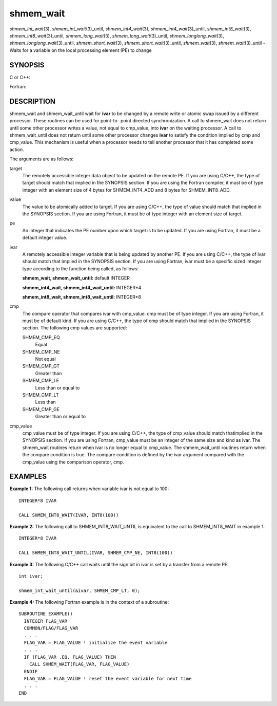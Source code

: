 .. _shmem_wait:

shmem_wait
==========
.. include_body

*shmem_int_wait*\ (3), *shmem_int_wait*\ (3)_until,
*shmem_int4_wait*\ (3), *shmem_int4_wait*\ (3)_until,
*shmem_int8_wait*\ (3), *shmem_int8_wait*\ (3)_until,
*shmem_long_wait*\ (3), *shmem_long_wait*\ (3)_until,
*shmem_longlong_wait*\ (3), *shmem_longlong_wait*\ (3)_until,
*shmem_short_wait*\ (3), *shmem_short_wait*\ (3)_until,
*shmem_wait*\ (3), *shmem_wait*\ (3)_until - Waits for a variable on the
local processing element (PE) to change

SYNOPSIS
--------

C or C++:

.. code-block:: c++
   :linenos:

   #include <mpp/shmem.h>

   void shmem_int_wait(volatile int *var, int value);

   void shmem_int_wait_until(volatile int *var, int cond, int value);

   void shmem_long_wait(volatile long *var, long value);

   void shmem_long_wait_until(volatile long *var, int cond, long value);

   void shmem_longlong_wait(volatile long long *var, long long value);

   void shmem_longlong_wait_until(volatile long long *var, int cond,
     long long value);

   void shmem_short_wait(volatile short *var, short value);

   void shmem_short_wait_until(volatile short *var, int cond,
     short value);

   void shmem_wait(volatile long *ivar, long cmp_value);

   void shmem_wait_until(volatile long *ivar, int cmp, long value);

Fortran:

.. code-block:: fortran
   :linenos:

   INCLUDE "mpp/shmem.fh"

   CALL SHMEM_INT4_WAIT(ivar, cmp_value)

   CALL SHMEM_INT4_WAIT_UNTIL(ivar, cmp, cmp_value)

   CALL SHMEM_INT8_WAIT(ivar, cmp_value)

   CALL SHMEM_INT8_WAIT_UNTIL(ivar, cmp, cmp_value)

   CALL SHMEM_WAIT(ivar, cmp_value)

   CALL SHMEM_WAIT_UNTIL(ivar, cmp, cmp_value)

DESCRIPTION
-----------

shmem_wait and shmem_wait_until wait for **ivar** to be changed by a
remote write or atomic swap issued by a different processor. These
routines can be used for point-to- point directed synchronization. A
call to shmem_wait does not return until some other processor writes a
value, not equal to cmp_value, into **ivar** on the waiting processor. A
call to shmem_wait_until does not return until some other processor
changes **ivar** to satisfy the condition implied by cmp and cmp_value.
This mechanism is useful when a processor needs to tell another
processor that it has completed some action.

The arguments are as follows:

target
   The remotely accessible integer data object to be updated on the
   remote PE. If you are using C/C++, the type of target should match
   that implied in the SYNOPSIS section. If you are using the Fortran
   compiler, it must be of type integer with an element size of 4 bytes
   for SHMEM_INT4_ADD and 8 bytes for SHMEM_INT8_ADD.

value
   The value to be atomically added to target. If you are using C/C++,
   the type of value should match that implied in the SYNOPSIS section.
   If you are using Fortran, it must be of type integer with an element
   size of target.

pe
   An integer that indicates the PE number upon which target is to be
   updated. If you are using Fortran, it must be a default integer
   value.

ivar
   A remotely accessible integer variable that is being updated by
   another PE. If you are using C/C++, the type of ivar should match
   that implied in the SYNOPSIS section. If you are using Fortran, ivar
   must be a specific sized integer type according to the function being
   called, as follows:

   **shmem_wait, shmem_wait_until:** default INTEGER

   **shmem_int4_wait, shmem_int4_wait_until:** INTEGER*4

   **shmem_int8_wait, shmem_int8_wait_until:** INTEGER*8

cmp
   The compare operator that compares ivar with cmp_value. cmp must be
   of type integer. If you are using Fortran, it must be of default
   kind. If you are using C/C++, the type of cmp should match that
   implied in the SYNOPSIS section. The following cmp values are
   supported:

   SHMEM_CMP_EQ
      Equal

   SHMEM_CMP_NE
      Not equal

   SHMEM_CMP_GT
      Greater than

   SHMEM_CMP_LE
      Less than or equal to

   SHMEM_CMP_LT
      Less than

   SHMEM_CMP_GE
      Greater than or equal to

cmp_value
   cmp_value must be of type integer. If you are using C/C++, the type
   of cmp_value should match thatimplied in the SYNOPSIS section. If you
   are using Fortran, cmp_value must be an integer of the same size and
   kind as ivar. The shmem_wait routines return when ivar is no longer
   equal to cmp_value. The shmem_wait_until routines return when the
   compare condition is true. The compare condition is defined by the
   ivar argument compared with the cmp_value using the comparison
   operator, cmp.

EXAMPLES
--------

**Example 1:** The following call returns when variable ivar is not
equal to 100:

::

   INTEGER*8 IVAR

   CALL SHMEM_INT8_WAIT(IVAR, INT8(100))

**Example 2:** The following call to SHMEM_INT8_WAIT_UNTIL is equivalent
to the call to SHMEM_INT8_WAIT in example 1:

::

   INTEGER*8 IVAR

   CALL SHMEM_INT8_WAIT_UNTIL(IVAR, SHMEM_CMP_NE, INT8(100))

**Example 3:** The following C/C++ call waits until the sign bit in ivar
is set by a transfer from a remote PE:

::

   int ivar;

   shmem_int_wait_until(&ivar, SHMEM_CMP_LT, 0);

**Example 4:** The following Fortran example is in the context of a
subroutine:

::

   SUBROUTINE EXAMPLE()
     INTEGER FLAG_VAR
     COMMON/FLAG/FLAG_VAR
     . . .
     FLAG_VAR = FLAG_VALUE ! initialize the event variable
     . . .
     IF (FLAG_VAR .EQ. FLAG_VALUE) THEN
       CALL SHMEM_WAIT(FLAG_VAR, FLAG_VALUE)
     ENDIF
     FLAG_VAR = FLAG_VALUE ! reset the event variable for next time
     . . .
   END


.. seealso:: *intro_shmem\ (3), *shmem_put\ (3)
